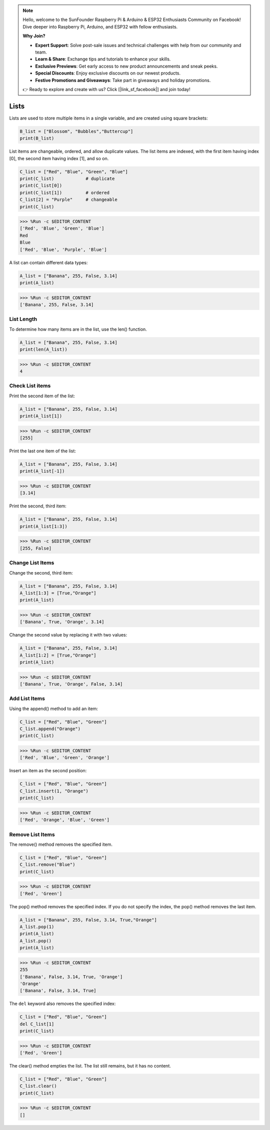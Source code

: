 .. note::

    Hello, welcome to the SunFounder Raspberry Pi & Arduino & ESP32 Enthusiasts Community on Facebook! Dive deeper into Raspberry Pi, Arduino, and ESP32 with fellow enthusiasts.

    **Why Join?**

    - **Expert Support**: Solve post-sale issues and technical challenges with help from our community and team.
    - **Learn & Share**: Exchange tips and tutorials to enhance your skills.
    - **Exclusive Previews**: Get early access to new product announcements and sneak peeks.
    - **Special Discounts**: Enjoy exclusive discounts on our newest products.
    - **Festive Promotions and Giveaways**: Take part in giveaways and holiday promotions.

    👉 Ready to explore and create with us? Click [|link_sf_facebook|] and join today!

Lists
===================

Lists are used to store multiple items in a single variable, and are created using square brackets:

.. code-block:: python

    B_list = ["Blossom", "Bubbles","Buttercup"]
    print(B_list)


List items are changeable, ordered, and allow duplicate values.
The list items are indexed, with the first item having index [0], the second item having index [1], and so on.

.. code-block:: python

    C_list = ["Red", "Blue", "Green", "Blue"]
    print(C_list)            # duplicate
    print(C_list[0]) 
    print(C_list[1])         # ordered
    C_list[2] = "Purple"     # changeable
    print(C_list)

>>> %Run -c $EDITOR_CONTENT
['Red', 'Blue', 'Green', 'Blue']
Red
Blue
['Red', 'Blue', 'Purple', 'Blue']


A list can contain different data types:

.. code-block:: python

    A_list = ["Banana", 255, False, 3.14]
    print(A_list)

>>> %Run -c $EDITOR_CONTENT
['Banana', 255, False, 3.14]


List Length
------------------
To determine how many items are in the list, use the len() function.

.. code-block:: python

    A_list = ["Banana", 255, False, 3.14]
    print(len(A_list))

>>> %Run -c $EDITOR_CONTENT
4

Check List items
-----------------------

Print the second item of the list:

.. code-block:: python

    A_list = ["Banana", 255, False, 3.14]
    print(A_list[1])

>>> %Run -c $EDITOR_CONTENT
[255]

Print the last one item of the list:

.. code-block:: python

    A_list = ["Banana", 255, False, 3.14]
    print(A_list[-1])

>>> %Run -c $EDITOR_CONTENT
[3.14]

Print the second, third item:

.. code-block:: python

    A_list = ["Banana", 255, False, 3.14]
    print(A_list[1:3])

>>> %Run -c $EDITOR_CONTENT
[255, False]


Change List Items
----------------------
Change the second, third item:

.. code-block:: python

    A_list = ["Banana", 255, False, 3.14]
    A_list[1:3] = [True,"Orange"] 
    print(A_list)

>>> %Run -c $EDITOR_CONTENT
['Banana', True, 'Orange', 3.14]

Change the second value by replacing it with two values:

.. code-block:: python

    A_list = ["Banana", 255, False, 3.14]
    A_list[1:2] = [True,"Orange"] 
    print(A_list)

>>> %Run -c $EDITOR_CONTENT
['Banana', True, 'Orange', False, 3.14]


Add List Items
-------------------

Using the append() method to add an item:

.. code-block:: python

    C_list = ["Red", "Blue", "Green"]
    C_list.append("Orange")
    print(C_list)

>>> %Run -c $EDITOR_CONTENT
['Red', 'Blue', 'Green', 'Orange']

Insert an item as the second position:

.. code-block:: python

    C_list = ["Red", "Blue", "Green"]
    C_list.insert(1, "Orange")
    print(C_list)

>>> %Run -c $EDITOR_CONTENT
['Red', 'Orange', 'Blue', 'Green']



Remove List Items
-----------------------

The remove() method removes the specified item.

.. code-block:: python

    C_list = ["Red", "Blue", "Green"]
    C_list.remove("Blue")
    print(C_list)

>>> %Run -c $EDITOR_CONTENT
['Red', 'Green']

The pop() method removes the specified index. If you do not specify the index, the pop() method removes the last item.

.. code-block:: python

    A_list = ["Banana", 255, False, 3.14, True,"Orange"]
    A_list.pop(1)
    print(A_list)
    A_list.pop()
    print(A_list)

>>> %Run -c $EDITOR_CONTENT
255
['Banana', False, 3.14, True, 'Orange']
'Orange'
['Banana', False, 3.14, True]

The ``del`` keyword also removes the specified index:

.. code-block:: python

    C_list = ["Red", "Blue", "Green"]
    del C_list[1]
    print(C_list)

>>> %Run -c $EDITOR_CONTENT
['Red', 'Green']

The clear() method empties the list. The list still remains, but it has no content.

.. code-block:: python

    C_list = ["Red", "Blue", "Green"]
    C_list.clear()
    print(C_list)

>>> %Run -c $EDITOR_CONTENT
[]